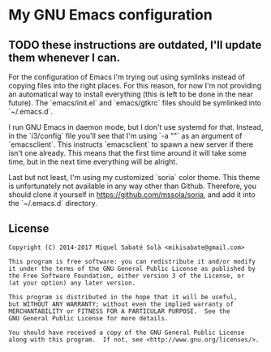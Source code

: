 * My GNU Emacs configuration

** TODO these instructions are outdated, I'll update them whenever I can.

For the configuration of Emacs I'm trying out using symlinks instead of copying
files into the right places. For this reason, for now I'm not providing an
automatical way to install everything (this is left to be done in the near
future). The `emacs/init.el` and `emacs/gtkrc` files should be symlinked into
`~/.emacs.d`.

I run GNU Emacs in daemon mode, but I don't use systemd for that. Instead, in
the `i3/config` file you'll see that I'm using `-a ""` as an argument of
`emacsclient`. This instructs `emacsclient` to spawn a new server if there
isn't one already. This means that the first time around it will take some
time, but in the next time everything will be alright.

Last but not least, I'm using my customized `soria` color theme. This theme is
unfortunately not available in any way other than Github. Therefore, you should
clone it yourself in https://github.com/mssola/soria, and add it into
the `~/.emacs.d` directory.

** License

#+BEGIN_SRC text
  Copyright (C) 2014-2017 Miquel Sabaté Solà <mikisabate@gmail.com>

  This program is free software: you can redistribute it and/or modify
  it under the terms of the GNU General Public License as published by
  the Free Software Foundation, either version 3 of the License, or
  (at your option) any later version.

  This program is distributed in the hope that it will be useful,
  but WITHOUT ANY WARRANTY; without even the implied warranty of
  MERCHANTABILITY or FITNESS FOR A PARTICULAR PURPOSE.  See the
  GNU General Public License for more details.

  You should have received a copy of the GNU General Public License
  along with this program.  If not, see <http://www.gnu.org/licenses/>.
#+END_SRC
